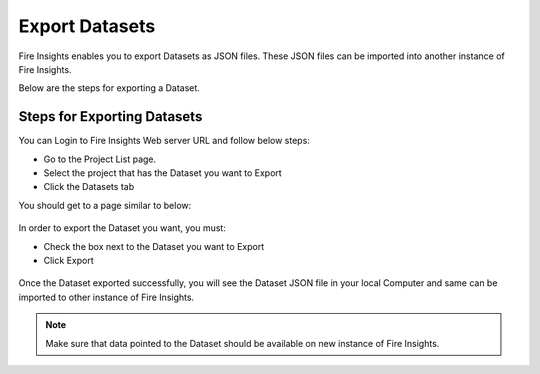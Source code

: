 Export Datasets
===============

Fire Insights enables you to export Datasets as JSON files. These JSON files can be imported into another instance of Fire Insights.

Below are the steps for exporting a Dataset.

Steps for Exporting Datasets
-----

You can Login to Fire Insights Web server URL and follow below steps:

* Go to the Project List page.
* Select the project that has the Dataset you want to Export
* Click the Datasets tab

You should get to a page similar to below: 

.. figure:: ../../_assets/user-guide/export-import/dataset_list_page.PNG
     :alt: userguide
     :width: 60%

In order to export the Dataset you want, you must:

* Check the box next to the Dataset you want to Export
* Click Export 

.. figure:: ../../_assets/user-guide/export-import/dataset_export.PNG
     :alt: userguide
     :width: 60%  
  
Once the Dataset exported successfully, you will see the Dataset JSON file in your local Computer and same can be imported to other instance of Fire Insights. 

.. figure:: ../../_assets/user-guide/export-import/dataset_exported.PNG
     :alt: userguide
     :width: 60% 

.. note:: Make sure that data pointed to the Dataset should be available on new instance of Fire Insights.
